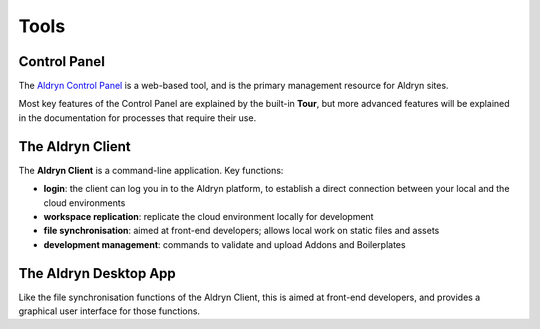 #####
Tools
#####

=============
Control Panel
=============

The `Aldryn Control Panel <https://control.aldryn.com/control/>`_ is a web-based tool, and is the
primary management resource for Aldryn sites.

Most key features of the Control Panel are explained by the built-in **Tour**, but more advanced
features will be explained in the documentation for processes that require their use.

=================
The Aldryn Client
=================

The **Aldryn Client** is a command-line application. Key functions:

* **login**: the client can log you in to the Aldryn platform, to establish a direct connection
  between your local and the cloud environments
* **workspace replication**: replicate the cloud environment locally for development
* **file synchronisation**: aimed at front-end developers; allows local work on static files and
  assets
* **development management**: commands to validate and upload Addons and Boilerplates

======================
The Aldryn Desktop App
======================

Like the file synchronisation functions of the Aldryn Client, this is aimed at front-end
developers, and provides a graphical user interface for those functions.
